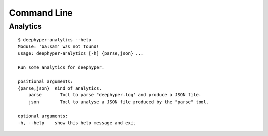 Command Line
************

Analytics
=========

::

    $ deephyper-analytics --help
    Module: 'balsam' was not found!
    usage: deephyper-analytics [-h] {parse,json} ...

    Run some analytics for deephyper.

    positional arguments:
    {parse,json}  Kind of analytics.
        parse       Tool to parse "deephyper.log" and produce a JSON file.
        json        Tool to analyse a JSON file produced by the "parse" tool.

    optional arguments:
    -h, --help    show this help message and exit

